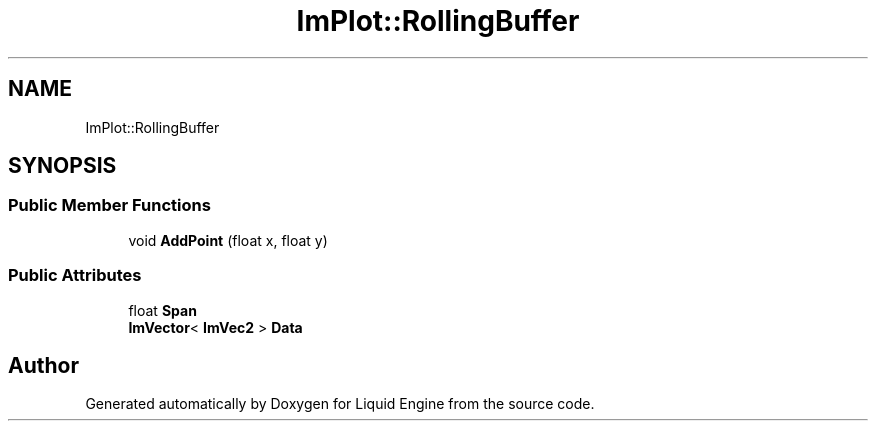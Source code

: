 .TH "ImPlot::RollingBuffer" 3 "Wed Jul 9 2025" "Liquid Engine" \" -*- nroff -*-
.ad l
.nh
.SH NAME
ImPlot::RollingBuffer
.SH SYNOPSIS
.br
.PP
.SS "Public Member Functions"

.in +1c
.ti -1c
.RI "void \fBAddPoint\fP (float x, float y)"
.br
.in -1c
.SS "Public Attributes"

.in +1c
.ti -1c
.RI "float \fBSpan\fP"
.br
.ti -1c
.RI "\fBImVector\fP< \fBImVec2\fP > \fBData\fP"
.br
.in -1c

.SH "Author"
.PP 
Generated automatically by Doxygen for Liquid Engine from the source code\&.
